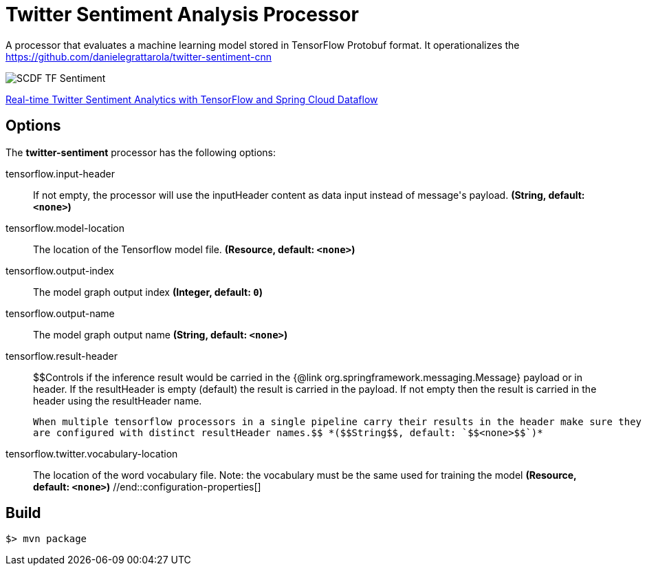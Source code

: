 //tag::ref-doc[]
= Twitter Sentiment Analysis Processor

A processor that evaluates a machine learning model stored in TensorFlow Protobuf format.
It operationalizes the https://github.com/danielegrattarola/twitter-sentiment-cnn

image::src/test/resources/SCDF_TF_Sentiment.png[]

link:https://www.youtube.com/watch?v=QzF2Iii4s5c[Real-time Twitter Sentiment Analytics with TensorFlow and Spring Cloud Dataflow]

== Options

The **$$twitter-sentiment$$** $$processor$$ has the following options:

//tag::configuration-properties[]
$$tensorflow.input-header$$:: $$If not empty, the processor will use the inputHeader content as data input instead of message's payload.$$ *($$String$$, default: `$$<none>$$`)*
$$tensorflow.model-location$$:: $$The location of the Tensorflow model file.$$ *($$Resource$$, default: `$$<none>$$`)*
$$tensorflow.output-index$$:: $$The model graph output index$$ *($$Integer$$, default: `$$0$$`)*
$$tensorflow.output-name$$:: $$The model graph output name$$ *($$String$$, default: `$$<none>$$`)*
$$tensorflow.result-header$$:: $$Controls if the inference result would be carried in the {@link org.springframework.messaging.Message} payload
 or in header.
 If the resultHeader is empty (default) the result is carried in the payload. If not empty then the result is
 carried in the header using the resultHeader name.

 When multiple tensorflow processors in a single pipeline carry their results in the header make sure they
 are configured with distinct resultHeader names.$$ *($$String$$, default: `$$<none>$$`)*
$$tensorflow.twitter.vocabulary-location$$:: $$The location of the word vocabulary file.
 Note: the vocabulary must be the same used for training the model$$ *($$Resource$$, default: `$$<none>$$`)*
//end::configuration-properties[]

//end::ref-doc[]
== Build

```
$> mvn package
```
